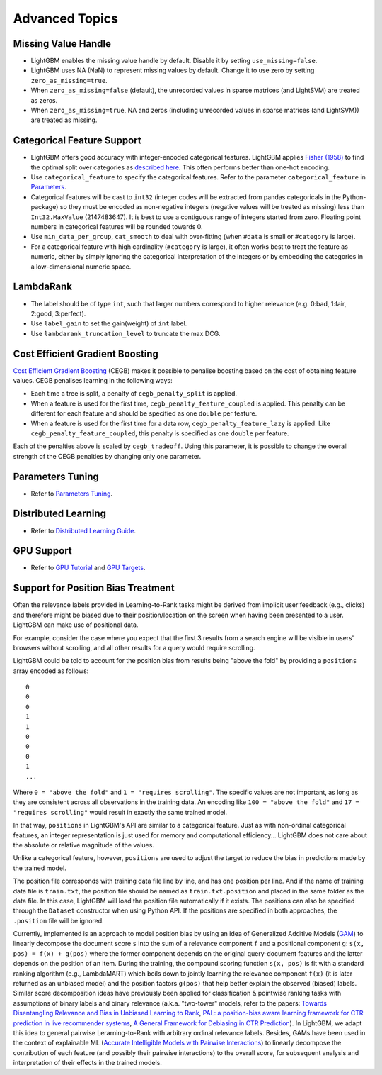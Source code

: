Advanced Topics
===============

Missing Value Handle
--------------------

-  LightGBM enables the missing value handle by default. Disable it by setting ``use_missing=false``.

-  LightGBM uses NA (NaN) to represent missing values by default. Change it to use zero by setting ``zero_as_missing=true``.

-  When ``zero_as_missing=false`` (default), the unrecorded values in sparse matrices (and LightSVM) are treated as zeros.

-  When ``zero_as_missing=true``, NA and zeros (including unrecorded values in sparse matrices (and LightSVM)) are treated as missing.

Categorical Feature Support
---------------------------

-  LightGBM offers good accuracy with integer-encoded categorical features. LightGBM applies
   `Fisher (1958) <https://www.jstor.org/stable/2281952>`_
   to find the optimal split over categories as
   `described here <./Features.rst#optimal-split-for-categorical-features>`_. This often performs better than one-hot encoding.

-  Use ``categorical_feature`` to specify the categorical features.
   Refer to the parameter ``categorical_feature`` in `Parameters <./Parameters.rst#categorical_feature>`__.

-  Categorical features will be cast to ``int32`` (integer codes will be extracted from pandas categoricals in the Python-package) so they must be encoded as non-negative integers (negative values will be treated as missing)
   less than ``Int32.MaxValue`` (2147483647).
   It is best to use a contiguous range of integers started from zero.
   Floating point numbers in categorical features will be rounded towards 0.

-  Use ``min_data_per_group``, ``cat_smooth`` to deal with over-fitting (when ``#data`` is small or ``#category`` is large).

-  For a categorical feature with high cardinality (``#category`` is large), it often works best to
   treat the feature as numeric, either by simply ignoring the categorical interpretation of the integers or
   by embedding the categories in a low-dimensional numeric space.

LambdaRank
----------

-  The label should be of type ``int``, such that larger numbers correspond to higher relevance (e.g. 0:bad, 1:fair, 2:good, 3:perfect).

-  Use ``label_gain`` to set the gain(weight) of ``int`` label.

-  Use ``lambdarank_truncation_level`` to truncate the max DCG.

Cost Efficient Gradient Boosting
--------------------------------

`Cost Efficient Gradient Boosting <https://proceedings.neurips.cc/paper/2017/hash/4fac9ba115140ac4f1c22da82aa0bc7f-Abstract.html>`_ (CEGB)  makes it possible to penalise boosting based on the cost of obtaining feature values.
CEGB penalises learning in the following ways:

- Each time a tree is split, a penalty of ``cegb_penalty_split`` is applied.
- When a feature is used for the first time, ``cegb_penalty_feature_coupled`` is applied. This penalty can be different for each feature and should be specified as one ``double`` per feature.
- When a feature is used for the first time for a data row, ``cegb_penalty_feature_lazy`` is applied. Like ``cegb_penalty_feature_coupled``, this penalty is specified as one ``double`` per feature.

Each of the penalties above is scaled by ``cegb_tradeoff``.
Using this parameter, it is possible to change the overall strength of the CEGB penalties by changing only one parameter.

Parameters Tuning
-----------------

-  Refer to `Parameters Tuning <./Parameters-Tuning.rst>`__.

.. _Parallel Learning:

Distributed Learning
--------------------

-  Refer to `Distributed Learning Guide <./Parallel-Learning-Guide.rst>`__.

GPU Support
-----------

-  Refer to `GPU Tutorial <./GPU-Tutorial.rst>`__ and `GPU Targets <./GPU-Targets.rst>`__.

Support for Position Bias Treatment
------------------------------------

Often the relevance labels provided in Learning-to-Rank tasks might be derived from implicit user feedback (e.g., clicks) and therefore might be biased due to their position/location on the screen when having been presented to a user.
LightGBM can make use of positional data.

For example, consider the case where you expect that the first 3 results from a search engine will be visible in users' browsers without scrolling, and all other results for a query would require scrolling.

LightGBM could be told to account for the position bias from results being "above the fold" by providing a ``positions`` array encoded as follows:

::

    0
    0
    0
    1
    1
    0
    0
    0
    1
    ...

Where ``0 = "above the fold"`` and ``1 = "requires scrolling"``.
The specific values are not important, as long as they are consistent across all observations in the training data.
An encoding like ``100 = "above the fold"`` and ``17 = "requires scrolling"`` would result in exactly the same trained model.

In that way, ``positions`` in LightGBM's API are similar to a categorical feature.
Just as with non-ordinal categorical features, an integer representation is just used for memory and computational efficiency... LightGBM does not care about the absolute or relative magnitude of the values.

Unlike a categorical feature, however, ``positions`` are used to adjust the target to reduce the bias in predictions made by the trained model.

The position file corresponds with training data file line by line, and has one position per line. And if the name of training data file is ``train.txt``, the position file should be named as ``train.txt.position`` and placed in the same folder as the data file.
In this case, LightGBM will load the position file automatically if it exists. The positions can also be specified through the ``Dataset`` constructor when using Python API. If the positions are specified in both approaches, the ``.position`` file will be ignored.

Currently, implemented is an approach to model position bias by using an idea of Generalized Additive Models (`GAM <https://en.wikipedia.org/wiki/Generalized_additive_model>`_) to linearly decompose the document score ``s`` into the sum of a relevance component ``f`` and a positional component ``g``:  ``s(x, pos) = f(x) + g(pos)`` where the former component depends on the original query-document features and the latter depends on the position of an item.
During the training, the compound scoring function ``s(x, pos)`` is fit with a standard ranking algorithm (e.g., LambdaMART) which boils down to jointly learning the relevance component ``f(x)`` (it is later returned as an unbiased model) and the position factors ``g(pos)`` that help better explain the observed (biased) labels.
Similar score decomposition ideas have previously been applied for classification & pointwise ranking tasks with assumptions of binary labels and binary relevance (a.k.a. "two-tower" models, refer to the papers: `Towards Disentangling Relevance and Bias in Unbiased Learning to Rank <https://arxiv.org/abs/2212.13937>`_, `PAL: a position-bias aware learning framework for CTR prediction in live recommender systems <https://dl.acm.org/doi/10.1145/3298689.3347033>`_, `A General Framework for Debiasing in CTR Prediction <https://arxiv.org/abs/2112.02767>`_).
In LightGBM, we adapt this idea to general pairwise Lerarning-to-Rank with arbitrary ordinal relevance labels.
Besides, GAMs have been used in the context of explainable ML (`Accurate Intelligible Models with Pairwise Interactions <https://www.cs.cornell.edu/~yinlou/projects/gam/>`_) to linearly decompose the contribution of each feature (and possibly their pairwise interactions) to the overall score, for subsequent analysis and interpretation of their effects in the trained models.
